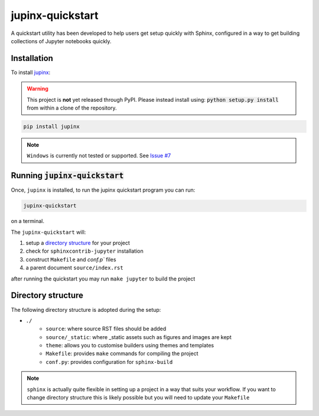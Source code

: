 .. _quickstart:

jupinx-quickstart
=================

A quickstart utility has been developed to help users get setup quickly 
with Sphinx, configured in a way to get building collections of Jupyter notebooks 
quickly. 

Installation
------------

To install `jupinx <https://github.com/QuantEcon/jupinx>`__:

.. warning::

    This project is **not** yet released through PyPI. Please instead install 
    using: :code:`python setup.py install` from within a clone of the 
    repository.

.. code-block:: bash

    pip install jupinx

.. note::

    ``Windows`` is currently not tested or supported. 
    See `Issue #7 <https://github.com/QuantEcon/jupinx/issues/7>`_

Running :code:`jupinx-quickstart`
---------------------------------

Once, ``jupinx`` is installed, to run the jupinx quickstart program you can run:

.. code-block:: bash

    jupinx-quickstart

on a terminal. 

The ``jupinx-quickstart`` will:

#. setup a `directory structure <Directory_structure>`_ for your project
#. check for ``sphinxcontrib-jupyter`` installation
#. construct ``Makefile`` and `conf.p`` files 
#. a parent document ``source/index.rst``

after running the quickstart you may run ``make jupyter`` to build the project

Directory structure
-------------------

The following directory structure is adopted during the setup:

- ``./``
    - ``source``: where source RST files should be added
    - ``source/_static``: where _static assets such as figures and images are kept
    - ``theme``: allows you to customise builders using themes and templates
    - ``Makefile``: provides ``make`` commands for compiling the project
    - ``conf.py``: provides configuration for ``sphinx-build``

.. note::

    ``sphinx`` is actually quite flexible in setting up a project in a way 
    that suits your workflow. If you want to change directory structure this 
    is likely possible but you will need to update your ``Makefile``